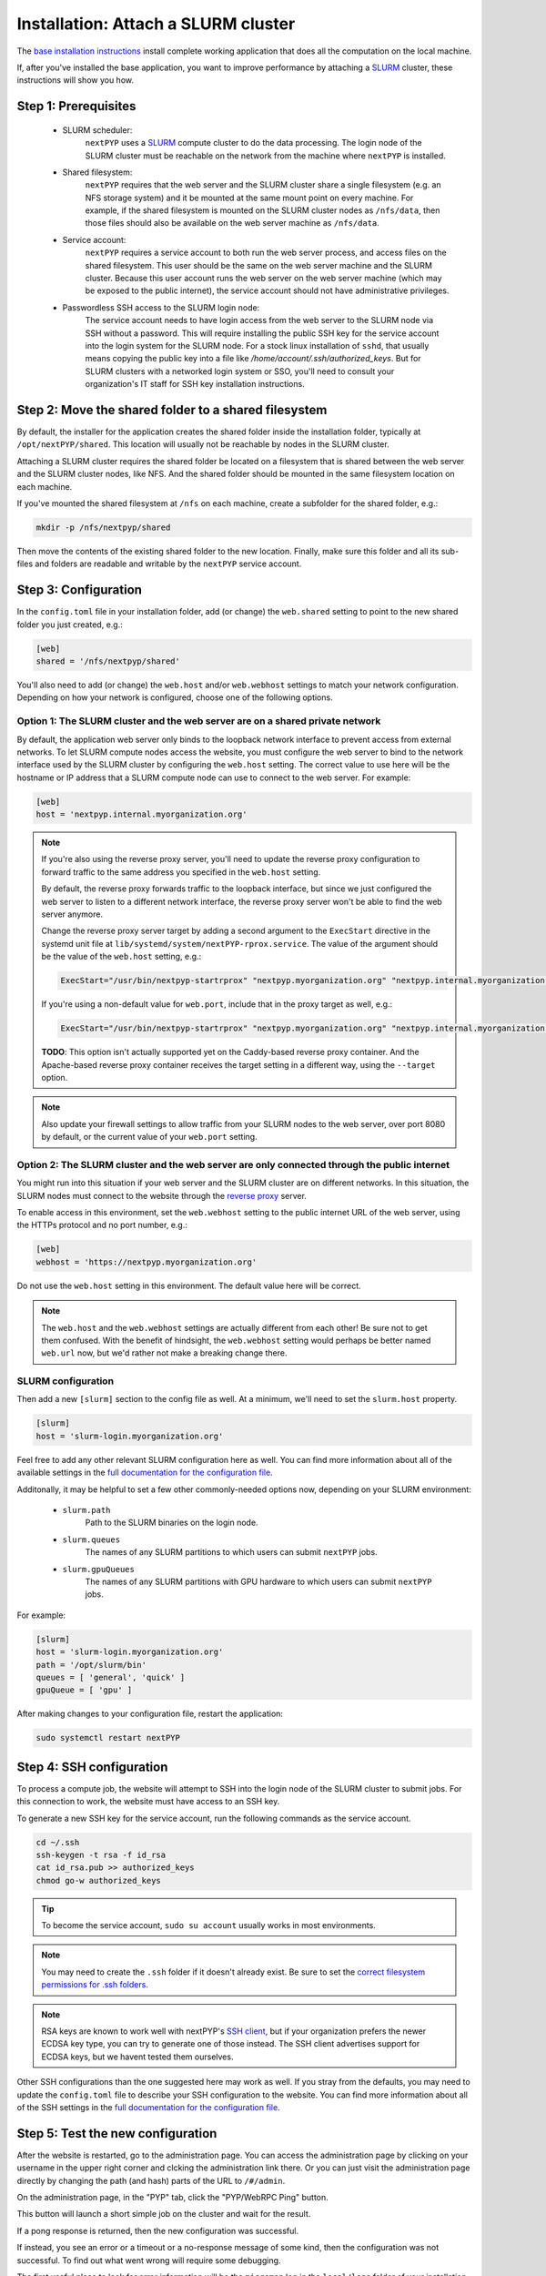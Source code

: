 
====================================
Installation: Attach a SLURM cluster
====================================

The `base installation instructions <./install-web.rst>`_ install complete working application that does
all the computation on the local machine.

If, after you've installed the base application, you want to improve performance by attaching a SLURM_ cluster,
these instructions will show you how.

.. _SLURM: https://slurm.schedmd.com/overview.html


Step 1: Prerequisites
---------------------

 * SLURM scheduler:
     ``nextPYP`` uses a SLURM_ compute cluster to do the data processing. The login node of the SLURM
     cluster must be reachable on the network from the machine where ``nextPYP`` is installed.

 * Shared filesystem:
     ``nextPYP`` requires that the web server and the SLURM cluster share a single filesystem (e.g.
     an NFS storage system) and it be mounted at the same mount point on every machine.
     For example, if the shared filesystem is mounted on the SLURM cluster nodes as ``/nfs/data``,
     then those files should also be available on the web server machine as ``/nfs/data``.

 * Service account:
     ``nextPYP`` requires a service account to both run the web server process, and access files on
     the shared filesystem. This user should be the same on the web server machine and the SLURM cluster.
     Because this user account runs the web server on the web server machine (which may be exposed to
     the public internet), the service account should not have administrative privileges.

 * Passwordless SSH access to the SLURM login node:
     The service account needs to have login access from the web server to the SLURM node via SSH without a password.
     This will require installing the public SSH key for the service account into the login system for the SLURM node.
     For a stock linux installation of ``sshd``, that usually means copying the public key into a file like
     `/home/account/.ssh/authorized_keys`. But for SLURM clusters with a networked login system or SSO,
     you'll need to consult your organization's IT staff for SSH key installation instructions.


Step 2: Move the shared folder to a shared filesystem
-----------------------------------------------------

By default, the installer for the application creates the shared folder inside the installation folder,
typically at ``/opt/nextPYP/shared``. This location will usually not be reachable by nodes in the SLURM cluster.

Attaching a SLURM cluster requires the shared folder be located on a filesystem that is shared between
the web server and the SLURM cluster nodes, like NFS. And the shared folder should be mounted in the same filesystem
location on each machine.

If you've mounted the shared filesystem at ``/nfs`` on each machine, create a subfolder for the shared folder, e.g.:

.. code-block:: bash

    mkdir -p /nfs/nextpyp/shared

Then move the contents of the existing shared folder to the new location.
Finally, make sure this folder and all its sub-files and folders
are readable and writable by the ``nextPYP`` service account.


Step 3: Configuration
---------------------

In the ``config.toml`` file in your installation folder, add (or change) the ``web.shared`` setting
to point to the new shared folder you just created, e.g.:

.. code-block:: toml

    [web]
    shared = '/nfs/nextpyp/shared'

You'll also need to add (or change) the ``web.host`` and/or ``web.webhost`` settings to match your network
configuration. Depending on how your network is configured, choose one of the following options.

Option 1: The SLURM cluster and the web server are on a shared private network
~~~~~~~~~~~~~~~~~~~~~~~~~~~~~~~~~~~~~~~~~~~~~~~~~~~~~~~~~~~~~~~~~~~~~~~~~~~~~~

By default, the application web server only binds to the loopback network interface
to prevent access from external networks. To let SLURM compute nodes access the website,
you must configure the web server to bind to the network interface used by the SLURM cluster
by configuring the ``web.host`` setting. The correct value to use here will be the hostname or IP address
that a SLURM compute node can use to connect to the web server. For example:

.. code-block:: toml

    [web]
    host = 'nextpyp.internal.myorganization.org'

.. note::

    If you're also using the reverse proxy server, you'll need to update the reverse proxy configuration
    to forward traffic to the same address you specified in the ``web.host`` setting.

    By default, the reverse proxy forwards traffic to the loopback interface, but since we just configured
    the web server to listen to a different network interface, the reverse proxy server won't be able to
    find the web server anymore.

    Change the reverse proxy server target by adding a second argument to the ``ExecStart``
    directive in the systemd unit file at ``lib/systemd/system/nextPYP-rprox.service``.
    The value of the argument should be the value of the ``web.host`` setting, e.g.:

    .. code-block::

        ExecStart="/usr/bin/nextpyp-startrprox" "nextpyp.myorganization.org" "nextpyp.internal.myorganization.org"

    If you're using a non-default value for ``web.port``, include that in the proxy target as well, e.g.:

    .. code-block::

        ExecStart="/usr/bin/nextpyp-startrprox" "nextpyp.myorganization.org" "nextpyp.internal.myorganization.org:8083"

    **TODO**: This option isn't actually supported yet on the Caddy-based reverse proxy container.
    And the Apache-based reverse proxy container receives the target setting in a different way,
    using the ``--target`` option.

.. warn::

    If the hostname or IP address you choose for the ``web.host`` setting is reachable from the public
    internet, these settings will lead to a less secure configuration and increase your risk of a
    security compromise! You should only use this configuration if the ``web.host`` value is only available
    within your private network, and not the public internet.

.. note::

    Also update your firewall settings to allow traffic from your SLURM nodes to the web server,
    over port 8080 by default, or the current value of your ``web.port`` setting.

Option 2: The SLURM cluster and the web server are only connected through the public internet
~~~~~~~~~~~~~~~~~~~~~~~~~~~~~~~~~~~~~~~~~~~~~~~~~~~~~~~~~~~~~~~~~~~~~~~~~~~~~~~~~~~~~~~~~~~~~

You might run into this situation if your web server and the SLURM cluster are on different
networks. In this situation, the SLURM nodes must connect to the website through the
`reverse proxy <./install-rprox.rst>`_ server.

To enable access in this environment, set the ``web.webhost`` setting to the public internet URL
of the web server, using the HTTPs protocol and no port number, e.g.:

.. code-block:: toml

    [web]
    webhost = 'https://nextpyp.myorganization.org'

Do not use the ``web.host`` setting in this environment. The default value here will be correct.

.. note::

    The ``web.host`` and the ``web.webhost`` settings are actually different from each other!
    Be sure not to get them confused. With the benefit of hindsight, the ``web.webhost`` setting
    would perhaps be better named ``web.url`` now, but we'd rather not make a breaking change there.

SLURM configuration
~~~~~~~~~~~~~~~~~~~

Then add a new ``[slurm]`` section to the config file as well.
At a minimum, we'll need to set the ``slurm.host`` property.

.. code-block:: toml

    [slurm]
    host = 'slurm-login.myorganization.org'

Feel free to add any other relevant SLURM configuration here as well. You can find more information about all of
the available settings in the `full documentation for the configuration file <../reference/config.html>`_.

Additonally, it may be helpful to set a few other commonly-needed options now, depending on your SLURM environment:

 * ``slurm.path``
     Path to the SLURM binaries on the login node.

 * ``slurm.queues``
     The names of any SLURM partitions to which users can submit ``nextPYP`` jobs.

 * ``slurm.gpuQueues``
     The names of any SLURM partitions with GPU hardware to which users can submit ``nextPYP`` jobs.

For example:

.. code-block:: toml

    [slurm]
    host = 'slurm-login.myorganization.org'
    path = '/opt/slurm/bin'
    queues = [ 'general', 'quick' ]
    gpuQueue = [ 'gpu' ]

After making changes to your configuration file, restart the application:

.. code-block:: bash

  sudo systemctl restart nextPYP


Step 4: SSH configuration
-------------------------

To process a compute job, the website will attempt to SSH into the login node of the SLURM cluster to submit jobs.
For this connection to work, the website must have access to an SSH key.

To generate a new SSH key for the service account, run the following commands as the service account.

.. code-block:: bash

    cd ~/.ssh
    ssh-keygen -t rsa -f id_rsa
    cat id_rsa.pub >> authorized_keys
    chmod go-w authorized_keys

.. tip::

    To become the service account, ``sudo su account`` usually works in most environments.

.. note::

    You may need to create the ``.ssh`` folder if it doesn't already exist.
    Be sure to set the
    `correct filesystem permissions for .ssh folders <https://itishermann.me/blog/correct-file-permission-for-ssh-keys-and-folders/>`_.

.. note::

    RSA keys are known to work well with nextPYP's `SSH client <http://www.jcraft.com/jsch/>`_,
    but if your organization prefers the newer ECDSA key type, you can try to generate one of those instead.
    The SSH client advertises support for ECDSA keys, but we havent tested them ourselves.

Other SSH configurations than the one suggested here may work as well. If you stray from the defaults,
you may need to update the ``config.toml`` file to describe your SSH configuration to the website.
You can find more information about all of the SSH settings in the
`full documentation for the configuration file <../reference/config.html>`_.


Step 5: Test the new configuration
----------------------------------

After the website is restarted, go to the administration page. You can access the administration page by
clicking on your username in the upper right corner and clcking the administration link there. Or you can
just visit the administration page directly by changing the path (and hash) parts of the URL to ``/#/admin``.

On the administration page, in the "PYP" tab, click the "PYP/WebRPC Ping" button.

This button will launch a short simple job on the cluster and wait for the result.

If a pong response is returned, then the new configuration was successful.

If instead, you see an error or a timeout or a no-response message of some kind, then the configuration was not successful.
To find out what went wrong will require some debugging.

The first useful place to look for error information will be the ``micromon`` log in the ``local/logs`` folder of
your installation. Errors with the SSH connection will appear there.

The next place to look for errors is the log files in the ``shared/log`` folder in the shared filesystem.
If worker processes can't connect to the website, their log files will usually explain why. Usually problems
at this stage are caused by networking issues and mismatched configuration.
